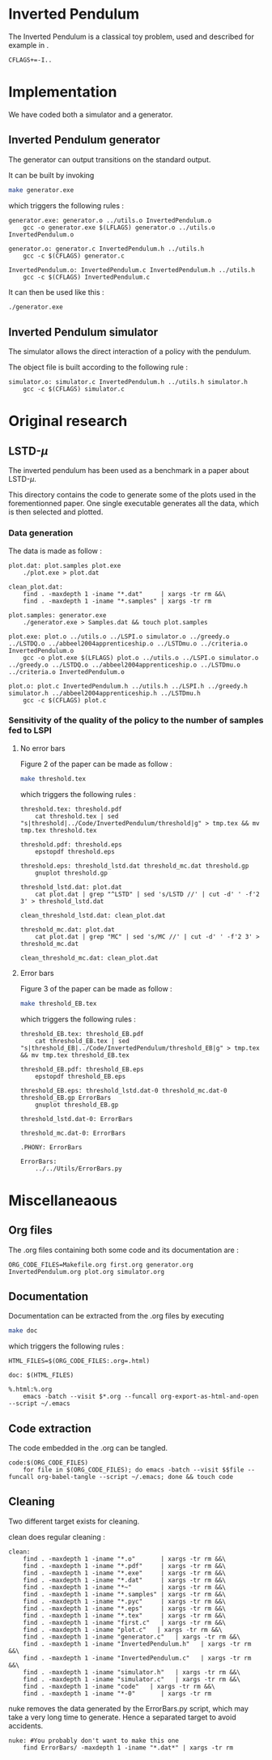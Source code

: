 * Inverted Pendulum
  The Inverted Pendulum is a classical toy problem, used and described for example in \cite{lagoudakis2003least}.
  #+begin_src make :tangle Makefile
  CFLAGS+=-I..
   #+end_src

* Implementation
  We have coded both a simulator and a generator.

** Inverted Pendulum generator
   The generator can output transitions on the standard output.

   It can be built by invoking

     #+begin_src sh
 make generator.exe
     #+end_src

   which triggers the following rules :
    #+begin_src make :tangle Makefile
generator.exe: generator.o ../utils.o InvertedPendulum.o
	gcc -o generator.exe $(LFLAGS) generator.o ../utils.o InvertedPendulum.o

generator.o: generator.c InvertedPendulum.h ../utils.h
	gcc -c $(CFLAGS) generator.c

InvertedPendulum.o: InvertedPendulum.c InvertedPendulum.h ../utils.h
	gcc -c $(CFLAGS) InvertedPendulum.c
    #+end_src

   It can then be used like this :

     #+begin_src sh
 ./generator.exe
     #+end_src

** Inverted Pendulum simulator
   The simulator allows the direct interaction of a policy with the pendulum.

   The object file is built according to the following rule :
    #+begin_src make :tangle Makefile
simulator.o: simulator.c InvertedPendulum.h ../utils.h simulator.h
	gcc -c $(CFLAGS) simulator.c
    #+end_src
* Original research
** LSTD-$\mu$
   The inverted pendulum has been used as a benchmark in a paper about LSTD-$\mu$.

   This directory contains the code to generate some of the plots used in the forementionned paper. One single executable generates all the data, which is then selected and plotted.

*** Data generation
    The data is made as follow :
    #+begin_src make :tangle Makefile
plot.dat: plot.samples plot.exe
	./plot.exe > plot.dat

clean_plot.dat:
	find . -maxdepth 1 -iname "*.dat"     | xargs -tr rm &&\
	find . -maxdepth 1 -iname "*.samples" | xargs -tr rm

plot.samples: generator.exe 
	./generator.exe > Samples.dat && touch plot.samples

plot.exe: plot.o ../utils.o ../LSPI.o simulator.o ../greedy.o ../LSTDQ.o ../abbeel2004apprenticeship.o ../LSTDmu.o ../criteria.o InvertedPendulum.o
	gcc -o plot.exe $(LFLAGS) plot.o ../utils.o ../LSPI.o simulator.o ../greedy.o ../LSTDQ.o ../abbeel2004apprenticeship.o ../LSTDmu.o ../criteria.o InvertedPendulum.o

plot.o: plot.c InvertedPendulum.h ../utils.h ../LSPI.h ../greedy.h simulator.h ../abbeel2004apprenticeship.h ../LSTDmu.h
	gcc -c $(CFLAGS) plot.c
    #+end_src

*** Sensitivity of the quality of the policy to the number of samples fed to LSPI
**** No error bars
    Figure 2 of the paper can be made as follow :

     #+begin_src sh
 make threshold.tex
     #+end_src

   which triggers the following rules :
    #+begin_src make :tangle Makefile
threshold.tex: threshold.pdf
	cat threshold.tex | sed "s|threshold|../Code/InvertedPendulum/threshold|g" > tmp.tex && mv tmp.tex threshold.tex

threshold.pdf: threshold.eps
	epstopdf threshold.eps

threshold.eps: threshold_lstd.dat threshold_mc.dat threshold.gp
	gnuplot threshold.gp

threshold_lstd.dat: plot.dat
	cat plot.dat | grep "^LSTD" | sed 's/LSTD //' | cut -d' ' -f'2 3' > threshold_lstd.dat

clean_threshold_lstd.dat: clean_plot.dat

threshold_mc.dat: plot.dat
	cat plot.dat | grep "MC" | sed 's/MC //' | cut -d' ' -f'2 3' > threshold_mc.dat

clean_threshold_mc.dat: clean_plot.dat
    #+end_src
**** Error bars
    Figure 3 of the paper can be made as follow :
     #+begin_src sh
 make threshold_EB.tex
     #+end_src

   which triggers the following rules :
    #+begin_src make :tangle Makefile
threshold_EB.tex: threshold_EB.pdf
	cat threshold_EB.tex | sed "s|threshold_EB|../Code/InvertedPendulum/threshold_EB|g" > tmp.tex && mv tmp.tex threshold_EB.tex

threshold_EB.pdf: threshold_EB.eps
	epstopdf threshold_EB.eps

threshold_EB.eps: threshold_lstd.dat-0 threshold_mc.dat-0 threshold_EB.gp ErrorBars
	gnuplot threshold_EB.gp

threshold_lstd.dat-0: ErrorBars

threshold_mc.dat-0: ErrorBars

.PHONY: ErrorBars

ErrorBars:
	../../Utils/ErrorBars.py
    #+end_src
* Miscellaneaous

** Org files
  The .org files containing both some code and its documentation are :
  #+begin_src make :tangle Makefile
ORG_CODE_FILES=Makefile.org first.org generator.org InvertedPendulum.org plot.org simulator.org
  #+end_src
** Documentation
   Documentation can be extracted from the .org files by executing
   #+begin_src sh
 make doc
   #+end_src

   which triggers the following rules :

   #+begin_src make :tangle Makefile
HTML_FILES=$(ORG_CODE_FILES:.org=.html)

doc: $(HTML_FILES)

%.html:%.org
	emacs -batch --visit $*.org --funcall org-export-as-html-and-open --script ~/.emacs
   #+end_src
** Code extraction

   The code embedded in the .org can be tangled.
    #+begin_src make :tangle Makefile
code:$(ORG_CODE_FILES)
	for file in $(ORG_CODE_FILES); do emacs -batch --visit $$file --funcall org-babel-tangle --script ~/.emacs; done && touch code
    #+end_src
    
** Cleaning
  Two different target exists for cleaning.

  clean does regular cleaning : 
  
    #+begin_src make :tangle Makefile
clean:
	find . -maxdepth 1 -iname "*.o"       | xargs -tr rm &&\
	find . -maxdepth 1 -iname "*.pdf"     | xargs -tr rm &&\
	find . -maxdepth 1 -iname "*.exe"     | xargs -tr rm &&\
	find . -maxdepth 1 -iname "*.dat"     | xargs -tr rm &&\
	find . -maxdepth 1 -iname "*~"        | xargs -tr rm &&\
	find . -maxdepth 1 -iname "*.samples" | xargs -tr rm &&\
	find . -maxdepth 1 -iname "*.pyc"     | xargs -tr rm &&\
	find . -maxdepth 1 -iname "*.eps"     | xargs -tr rm &&\
	find . -maxdepth 1 -iname "*.tex"     | xargs -tr rm &&\
	find . -maxdepth 1 -iname "first.c"   | xargs -tr rm &&\
	find . -maxdepth 1 -iname "plot.c"   | xargs -tr rm &&\
	find . -maxdepth 1 -iname "generator.c"   | xargs -tr rm &&\
	find . -maxdepth 1 -iname "InvertedPendulum.h"   | xargs -tr rm &&\
	find . -maxdepth 1 -iname "InvertedPendulum.c"   | xargs -tr rm &&\
	find . -maxdepth 1 -iname "simulator.h"   | xargs -tr rm &&\
	find . -maxdepth 1 -iname "simulator.c"   | xargs -tr rm &&\
	find . -maxdepth 1 -iname "code"   | xargs -tr rm &&\
	find . -maxdepth 1 -iname "*-0"       | xargs -tr rm
    #+end_src

  nuke removes the data generated by the ErrorBars.py script, which may take a very long time to generate. Hence a separated target to avoid accidents.

    #+begin_src make :tangle Makefile
nuke: #You probably don't want to make this one
	find ErrorBars/ -maxdepth 1 -iname "*.dat*" | xargs -tr rm
    #+end_src
